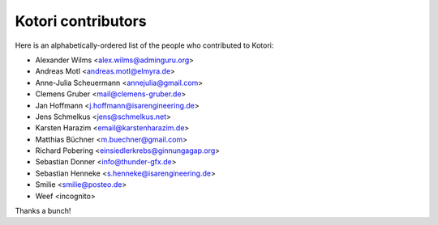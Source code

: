 .. _kotori-contributors:

###################
Kotori contributors
###################

Here is an alphabetically-ordered list
of the people who contributed to Kotori:

* Alexander Wilms <alex.wilms@adminguru.org>
* Andreas Motl <andreas.motl@elmyra.de>
* Anne-Julia Scheuermann <annejulia@gmail.com>
* Clemens Gruber <mail@clemens-gruber.de>
* Jan Hoffmann <j.hoffmann@isarengineering.de>
* Jens Schmelkus <jens@schmelkus.net>
* Karsten Harazim <email@karstenharazim.de>
* Matthias Büchner <m.buechner@gmail.com>
* Richard Pobering <einsiedlerkrebs@ginnungagap.org>
* Sebastian Donner <info@thunder-gfx.de>
* Sebastian Henneke <s.henneke@isarengineering.de>
* Smilie <smilie@posteo.de>
* Weef <incognito>

Thanks a bunch!

